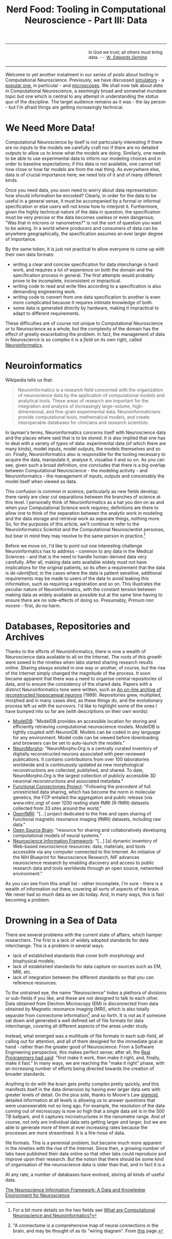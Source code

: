 #+title: Nerd Food: Tooling in Computational Neuroscience - Part III: Data
#+options: date:nil toc:nil author:nil num:nil title:nil

#+begin_html
<table border="0">
<tr>
<td width="50%"></td>
<td width="50%"><p class="verse" style="text-align:left">
<small>
In God we trust; all others must bring data. <i>-- <a href="https://en.wikipedia.org/wiki/W._Edwards_Deming">W. Edwards Deming</a></i>
</small>
</p></td>
</tr>
</table>
#+end_html

Welcome to yet another instalment in our series of posts about tooling
in Computational Neuroscience. Previously, we have discussed
[[http://mcraveiro.blogspot.co.uk/2015/11/nerd-food-tooling-in-computational.html][simulators]] - a [[https://en.wikipedia.org/wiki/Neuron_(software)][popular one]], in particular - and [[http://mcraveiro.blogspot.co.uk/2015/11/nerd-food-tooling-in-computational_30.html][microscopes]]. We shall
now talk about /data/ in Computational Neuroscience, a seemingly broad
and somewhat mundane topic but one which is central to any attempt in
understanding the /status quo/ of the discipline. The target audience
remains as it was - the lay person - but I'm afraid things are getting
increasingly technical.

* We Need More Data!

Computational Neuroscience by itself is not particularly interesting
if there are no inputs to the models we carefully craft nor if there
are no detailed outputs to allow us to know what the models are
doing. Similarly, one needs to be able to use experimental data to
inform our modeling choices and in order to baseline expectations; if
this data is not available, one cannot tell how close or how far
models are from the real thing. As everywhere else, data is of crucial
importance here; we need lots of it and of many different kinds.

Once you need data, you soon need to worry about data representation:
how should information be encoded? Clearly, in order for the data to
be useful in a general sense, it must be accompanied by a formal or
informal specification or else users will not know how to interpret
it. Furthermore, given the highly technical nature of the data in
question, the specification must be very precise or the data becomes
useless or even dangerous; "Was that in microns or nanometres?" is not
the sort of question you want to be asking. In a world where producers
and consumers of data can be anywhere geographically, the
specification assumes an ever larger degree of importance.

By the same token, it is just not practical to allow everyone to come
up with their own data formats:

- writing a clear and concise specification for data interchange is
  hard work, and requires a lot of experience on both the domain and
  the specification process in general. The first attempts would
  probably prove to be incomplete, inconsistent or impractical.
- writing code to read and write files according to a specification is
  also demanding engineering work.
- writing code to convert from one data specification to another is
  even more complicated because it requires intimate knowledge of
  both.
- some data is generated directly by hardware, making it impractical
  to adapt to different requirements.

These difficulties are of course not unique to Computational
Neuroscience or to Neuroscience as a whole, but the complexity of the
domain has the effect of greatly exacerbating the problem. In fact,
the management of data in Neuroscience is so complex it is a /field/
on its own right, called [[https://en.wikipedia.org/wiki/Neuroinformatics][Neuroinformatics]].

* Neuroinformatics

Wikipedia tells us that:

#+begin_quote
Neuroinformatics is a research field concerned with the organization
of neuroscience data by the application of computational models and
analytical tools. These areas of research are important for the
integration and analysis of increasingly large-volume,
high-dimensional, and fine-grain experimental
data. Neuroinformaticians provide computational tools, mathematical
models, and create interoperable databases for clinicians and research
scientists.
#+end_quote

In layman's terms, Neuroinformatics concerns itself with Neuroscience
data and the places where said that is to be stored. It is also
implied that one has to deal with a variety of /types/ of data:
experimental data (of which there are many kinds), model inputs, model
outputs, the models themselves and so on. Finally, Neuroinformatics
also is responsible for the tooling necessary to acquire the data,
manipulate it, analyse it, visualise it and so on. As you can see,
given such a broad definition, one concludes that there is a big
overlap between Computational Neuroscience - the modeling activity -
and Neuroinformatics - the management of inputs, outputs and
conceivably the model itself when viewed as data.

This confusion is common in science, particularly as new fields
develop; there rarely are clear cut separations between the branches
of science at this level. I personally think of Neuroinformatics as a
hat you don on as and when your Computational Science work requires;
definitions are there to allow one to think of the separation between
the analytic work in modeling and the data storage and retrieval work
as separate things, nothing more. So, for the purposes of this
article, we'll continue to refer to the Neuroinformatics Scientist and
the Computational Neuroscientist personas, but bear in mind they may
resolve to the same person in practice.[fn:Neuroinformatics]

Before we move on, I'd like to point out one interesting challenge
Neuroinformatics has to address - common to any data in the Medical
Sciences - and that is the need to handle human-derived data very
carefully. After all, making data sets available widely must not have
implications for the original patients, so its often a requirement
that the data is /de-identified/; in the cases where the data is
patient sensitive, additional requirements may be made to users of the
data to avoid leaking this information, such as requiring a
registration and so on. This illustrates the peculiar nature of
Neuroinformatics, with the constant tension between making data as
widely available as possible but at the same time having to ensure
there are no side-effects of doing so. Presumably, /Primum non
nocere/ - first, do no harm.

* Databases, Repositories and Archives

Thanks to the efforts of Neuroinformatics, there is now a wealth of
Neuroscience data available to all on the Internet. The roots of this
growth were sowed in the nineties when labs started sharing research
results online. Sharing always existed in one way or another, of
course, but the rise of the Internet simply changed the magnitude of
the process. It soon became apparent that there was a need to organise
central repositories of data, and to ensure the consistency of the
shared data. Papers with a distinct Neuroinformatics tone were
written, such as [[http://www.ncbi.nlm.nih.gov/pubmed/9821633][An on-line archive of reconstructed hippocampal
neurons]] (1999). Repositories grew, multiplied, morphed and in many
cases died, as these things do, and the evolutionary process left us
with the survivors. I'd like to highlight some of the ones I have
bumped into so far are (with descriptions on their own words):

- [[https://senselab.med.yale.edu/modeldb/][ModelDB]]: "ModelDB provides an accessible location for storing and
  efficiently retrieving computational neuroscience models. ModelDB is
  tightly coupled with NeuronDB. Models can be coded in any language
  for any environment. Model code can be viewed before downloading and
  browsers can be set to auto-launch the models."
- [[http://neuromorpho.org/][NeuroMorpho]]: "NeuroMorpho.Org is a centrally curated inventory of
  digitally reconstructed neurons associated with peer-reviewed
  publications. It contains contributions from over 100 laboratories
  worldwide and is continuously updated as new morphological
  reconstructions are collected, published, and shared. To date,
  NeuroMorpho.Org is the largest collection of publicly accessible 3D
  neuronal reconstructions and associated metadata."
- [[http://fcon_1000.projects.nitrc.org/][Functional Connectomes Project]]: "Following the precedent of full
  unrestricted data sharing, which has become the norm in molecular
  genetics, the FCP entailed the aggregation and public release (via
  www.nitrc.org) of over 1200 resting state fMRI (R-fMRI) datasets
  collected from 33 sites around the world."
- [[https://openfmri.org/][OpenfMRI]]: "[...] project dedicated to the free and open sharing of
  functional magnetic resonance imaging (fMRI) datasets, including raw
  data."
- [[http://www.opensourcebrain.org/projects][Open Source Brain]]: "resource for sharing and collaboratively
  developing computational models of neural systems."
- [[http://www.neuinfo.org/about/index.shtm][Neuroscience Information Framework]]: "[...] [a] dynamic inventory of
  Web-based neuroscience resources: data, materials, and tools
  accessible via any computer connected to the Internet. An initiative
  of the NIH Blueprint for Neuroscience Research, NIF advances
  neuroscience research by enabling discovery and access to public
  research data and tools worldwide through an open source, networked
  environment."

As you can see from this small list - rather incomplete, I'm sure -
there is a wealth of information out there, covering all sorts of
aspects of the brain. We never had so much data as we do today. And,
in many ways, this is fast becoming a problem.

* Drowning in a Sea of Data

There are several problems with the current state of affairs, which
hamper researchers. The first is a lack of widely adopted standards
for data interchange. This is a problem in several ways.

- lack of established standards that cover both morphology and
  biophysical models;
- lack of established standards for data capture on sources such as
  EM, MRI, etc.
- lack of integration between the different standards so that you can
  reference resources.



To the untrained eye, the name "Neuroscience" hides a plethora of
divisions or sub-fields if you like, and these are not designed to
talk to each other. Data obtained from Electron Microscopy (EM) is
disconnected from data obtained by Magnetic resonance imaging (MRI),
which is also totally separate from connectome
information[fn:connectome] and so forth. It is not as if someone sat down
and generated a well defined set of file formats for data interchange,
covering all different aspects of the areas under study.

Instead, what emerged was a multitude of file formats in each
sub-field, all calling out for attention, and all of them designed for
the immediate goal at hand - rather than the greater good of
Neuroscience. From a Software Engineering perspective, this makes
perfect sense; after all, the [[http://c2.com/cgi/wiki?MakeItWorkMakeItRightMakeItFast][Real Programmers had said]]: "first make
it work, then make it right, and, finally, make it fast." In many
ways, we are reaching the "make it right" phase, with an increasing
number of efforts being directed towards the creation of broader
standards.



Anything to do with the brain gets pretty complex pretty quickly, and
this manifests itself in the data dimension by having ever larger data
sets with greater levels of detail. On the plus side, thanks to
Moore's Law [[https://en.wikipedia.org/wiki/Sigmoid_function][sigmoid]], detailed information at all levels is allowing us
to answer questions that were unanswerable not so long ago. For
example, the resolution of the data coming out of microscopy is now so
high that a single data set is in the 500 TB ballpark, and it captures
microstructures in the nanometre range. And of course, not only are
individual data sets getting larger and larger, but we are able to
generate more of them at ever increasing rates because the processes
are more streamlined. It is a fire-hose of data.








file formats. This is a perennial problem, but became much more
apparent in the nineties with the rise of the Internet. Since then, a
growing number of labs have published their data online so that other
labs could reproduce and improve upon their research. But the notion
that there should be some kind of organisation of the neuroscience
data is older than that, and in fact it is a

At any rate, a number of databases have evolved, storing all kinds of
useful data.





[fn:Neuroinformatics] For a bit more details on the two fields see
[[https://www.maths.nottingham.ac.uk/personal/sc/cnn/CNN2A.pdf][What are Computational Neuroscience and Neuroinformatics?]]

[fn:connectome] "A connectome is a comprehensive map of neural
connections in the brain, and may be thought of as its "wiring
diagram". From [[https://en.wikipedia.org/wiki/Connectome][this]] page.


[[http://www.neuinfo.org/about/publications/nif_knowledge_environment.pdf][The Neuroscience Information Framework: A Data and Knowledge
Environment for Neuroscience]]
